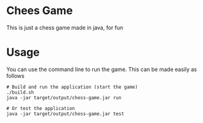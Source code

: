 * Chees Game
This is just a chess game made in java, for fun

* Usage
You can use the command line to run the game. This can be made easily as follows

#+BEGIN_SRC shell
  # Build and run the application (start the game)
  ./build.sh
  java -jar target/output/chess-game.jar run

  # Or test the application
  java -jar target/output/chess-game.jar test
#+END_SRC
